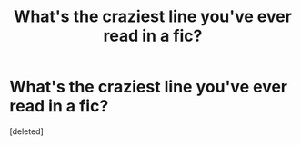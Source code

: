 #+TITLE: What's the craziest line you've ever read in a fic?

* What's the craziest line you've ever read in a fic?
:PROPERTIES:
:Score: 2
:DateUnix: 1439486681.0
:DateShort: 2015-Aug-13
:FlairText: Discussion
:END:
[deleted]

